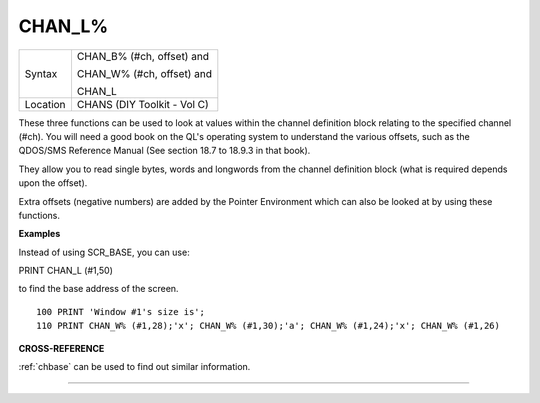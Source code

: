 ..  _chan-l-pct:

CHAN\_L%
========

+----------+------------------------------------------------------------------+
| Syntax   | CHAN\_B% (#ch, offset) and                                       |
|          |                                                                  |
|          | CHAN\_W% (#ch, offset) and                                       |
|          |                                                                  |
|          | CHAN\_L                                                          |
+----------+------------------------------------------------------------------+
| Location | CHANS (DIY Toolkit - Vol C)                                      |
+----------+------------------------------------------------------------------+

These three functions can be used to look at values within the channel
definition block relating to the specified channel (#ch). You will need
a good book on the QL's operating system to understand the various
offsets, such as the QDOS/SMS Reference Manual (See section 18.7 to
18.9.3 in that book).

They allow you to read single bytes, words and longwords from the
channel definition block (what is required depends upon the offset).

Extra offsets (negative numbers) are added by the Pointer Environment
which can also be looked at by using these functions.

**Examples**

Instead of using SCR\_BASE, you can use:

PRINT CHAN\_L (#1,50)

to find the base address of the screen.

::

    100 PRINT 'Window #1's size is';
    110 PRINT CHAN_W% (#1,28);'x'; CHAN_W% (#1,30);'a'; CHAN_W% (#1,24);'x'; CHAN_W% (#1,26)

**CROSS-REFERENCE**

:ref:`chbase` can be used to find out similar
information.

--------------


